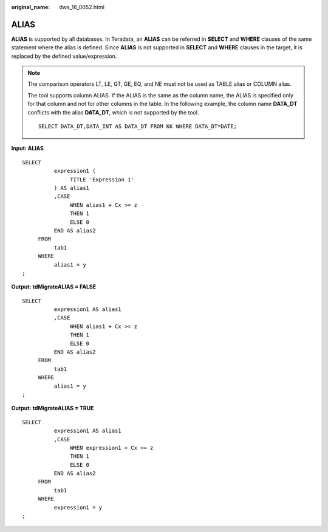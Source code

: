 :original_name: dws_16_0052.html

.. _dws_16_0052:

.. _en-us_topic_0000001819416133:

ALIAS
=====

**ALIAS** is supported by all databases. In Teradata, an **ALIAS** can be referred in **SELECT** and **WHERE** clauses of the same statement where the alias is defined. Since **ALIAS** is not supported in **SELECT** and **WHERE** clauses in the target, it is replaced by the defined value/expression.

.. note::

   The comparison operators LT, LE, GT, GE, EQ, and NE must not be used as TABLE alias or COLUMN alias.

   The tool supports column ALIAS. If the ALIAS is the same as the column name, the ALIAS is specified only for that column and not for other columns in the table. In the following example, the column name **DATA_DT** conflicts with the alias **DATA_DT**, which is not supported by the tool.

   ::

      SELECT DATA_DT,DATA_INT AS DATA_DT FROM KK WHERE DATA_DT=DATE;

**Input: ALIAS**

::

   SELECT
             expression1 (
                  TITLE 'Expression 1'
             ) AS alias1
             ,CASE
                  WHEN alias1 + Cx >= z
                  THEN 1
                  ELSE 0
             END AS alias2
        FROM
             tab1
        WHERE
             alias1 = y
   ;

**Output:** **tdMigrateALIAS = FALSE**

::

   SELECT
             expression1 AS alias1
             ,CASE
                  WHEN alias1 + Cx >= z
                  THEN 1
                  ELSE 0
             END AS alias2
        FROM
             tab1
        WHERE
             alias1 = y
   ;

**Output:** **tdMigrateALIAS = TRUE**

::

   SELECT
             expression1 AS alias1
             ,CASE
                  WHEN expression1 + Cx >= z
                  THEN 1
                  ELSE 0
             END AS alias2
        FROM
             tab1
        WHERE
             expression1 = y
   ;
